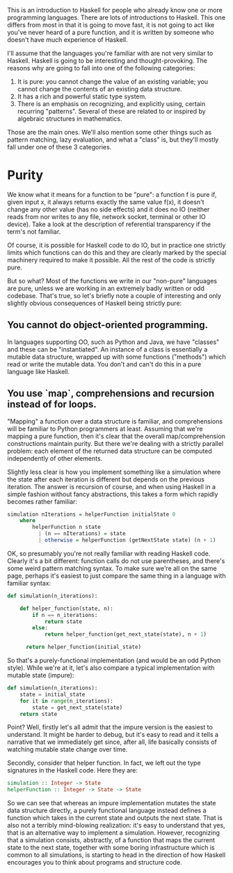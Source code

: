 This is an introduction to Haskell for people who already know one or more programming
languages. There are lots of introductions to Haskell. This one differs from most in that it is going to move fast, it is not going to act like you've never heard of a pure function, and it is written by someone who doesn't have much experience of Haskell.

I'll assume that the languages you're familiar with are not very similar to Haskell. Haskell is going to be interesting and thought-provoking. The reasons why are going to fall into one of the following categories:

1. It is pure: you cannot change the value of an existing variable; you cannot change the contents of an existing data structure.
2. It has a rich and powerful static type system.
3. There is an emphasis on recognizing, and explicitly using, certain recurring "patterns". Several of these are related to or inspired by algebraic structures in mathematics.

Those are the main ones. We'll also mention some other things such as pattern matching, lazy evaluation, and what a "class" is, but they'll mostly fall under one of these 3 categories.

* Purity
We know what it means for a function to be "pure": a function f is pure if, given input x, it always returns exactly the same value f(x), it doesn't change any other value (has no side effects) and it does no IO (neither reads from nor writes to any file, network socket, terminal or other IO device). Take a look at the description of referential transparency if the term's not familiar.

Of course, it is possible for Haskell code to do IO, but in practice one strictly limits which functions can do this and they are clearly marked by the special machinery required to make it possible. All the rest of the code is strictly pure.

But so what? Most of the functions we write in our "non-pure" languages are pure, unless we are working in an extremely badly written or odd codebase. That's true, so let's briefly note a couple of interesting and only slightly obvious consequences of Haskell being strictly pure:

** You cannot do object-oriented programming.
In languages supporting OO, such as Python and Java, we have "classes" and these can be "instantiated". An instance of a class is essentially a mutable data structure, wrapped up with some functions ("methods") which read or write the mutable data. You don't and can't do this in a pure language like Haskell.

** You use `map`, comprehensions and recursion instead of for loops.
"Mapping" a function over a data structure is familiar, and comprehensions will be familiar to Python programmers at least. Assuming that we're mapping a pure function, then it's clear that the overall map/comprehension constructions maintain purity. But there we're dealing with a strictly parallel problem: each element of the returned data structure can be computed independently of other elements.

Slightly less clear is how you implement something like a simulation where the state after each iteration is different but depends on the previous iteration. The answer is recursion of course, and when using Haskell in a simple fashion without fancy abstractions, this takes a form which rapidly becomes rather familiar:

#+begin_src haskell
  simulation nIterations = helperFunction initialState 0
      where
          helperFunction n state
            | (n == nIterations) = state
            | otherwise = helperFunction (getNextState state) (n + 1)
#+end_src


OK, so presumably you're not really familiar with reading Haskell code. Clearly it's a bit
different: function calls do not use parentheses, and there's some weird pattern matching syntax. To make sure we're all on the same page, perhaps it's easiest to just compare the same thing in a language with familiar syntax:

#+begin_src python
  def simulation(n_iterations):

      def helper_function(state, n):
          if n == n_iterations:
              return state
          else:
              return helper_function(get_next_state(state), n + 1)

        return helper_function(initial_state)
#+end_src

So that's a purely-functional implementation (and would be an odd Python style). While we're at it,
let's also compare a typical implementation with mutable state (impure):

#+begin_src python
  def simulation(n_iterations):
      state = initial_state
      for it in range(n_iterations):
          state = get_next_state(state)
      return state
#+end_src


Point? Well, firstly let's all admit that the impure version is the easiest to
understand. It might be harder to debug, but it's easy to read and it tells a narrative that we
immediately get since, after all, life basically consists of watching mutable state change over
time.

Secondly, consider that helper function. In fact, we left out the type signatures in the Haskell
code. Here they are:

#+begin_src haskell
  simulation :: Integer -> State
  helperFunction :: Integer -> State -> State
#+end_src

So we can see that whereas an impure implementation mutates the state data structure directly, a
purely functional language instead defines a function which takes in the current state and outputs
the next state. That is also not a terribly mind-blowing realization: it's easy to understand that
yes, that is an alternative way to implement a simulation. However, recognizing that a simulation
consists, abstractly, of a function that maps the current state to the next state, together with
some boring infrastructure which is common to all simulations, is starting to head in the direction of how Haskell encourages you to think about programs and structure code.
